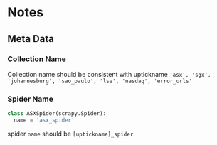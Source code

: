 * Notes

** Meta Data


*** Collection Name
Collection name should be consistent with uptickname
~'asx', 'sgx', 'johannesburg', 'sao_paulo', 'lse', 'nasdaq', 'error_urls'~


*** Spider Name
#+BEGIN_SRC python
class ASXSpider(scrapy.Spider):
  name = 'asx_spider'
#+END_SRC
spider ~name~ should be ~[uptickname]_spider~.
